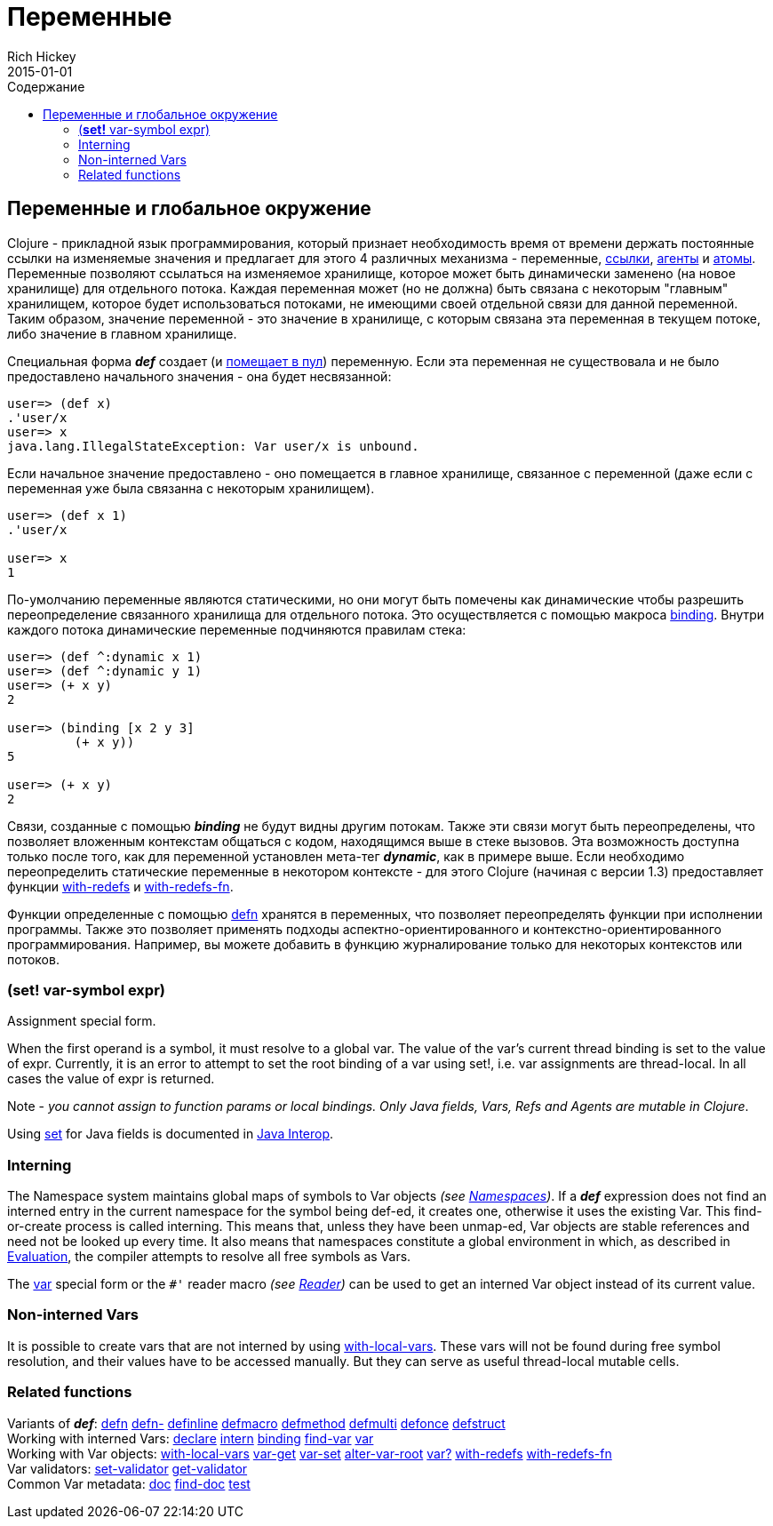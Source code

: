 = Переменные
Rich Hickey
2015-01-01
:jbake-type: page
:toc: macro
:toc-title: Содержание

ifdef::env-github,env-browser[:outfilesuffix: .adoc]

toc::[]

== Переменные и глобальное окружение

Clojure - прикладной язык программирования, который признает необходимость время от времени держать постоянные ссылки на изменяемые значения и предлагает для этого 4 различных механизма - переменные, <<refs#,ссылки>>, <<agents#,агенты>> и <<atoms#,атомы>>. Переменные позволяют ссылаться на изменяемое хранилище, которое может быть динамически заменено (на новое хранилище) для отдельного потока. Каждая переменная может (но не должна) быть связана с некоторым "главным" хранилищем, которое будет использоваться потоками, не имеющими своей отдельной связи для данной переменной. Таким образом, значение переменной - это значение в хранилище, с которым связана эта переменная в текущем потоке, либо значение в главном хранилище.

Специальная форма _**def**_ создает (и <<vars#interning,помещает в пул>>) переменную. Если эта переменная не существовала и не было предоставлено начального значения - она будет несвязанной:

[source,clojure]
----
user=> (def x)
.'user/x
user=> x
java.lang.IllegalStateException: Var user/x is unbound.
----

Если начальное значение предоставлено - оно помещается в главное хранилище, связанное с переменной (даже если с переменная уже была связанна с некоторым хранилищем).

[source,clojure]
----
user=> (def x 1)
.'user/x

user=> x
1
----

По-умолчанию переменные являются статическими, но они могут быть помечены как динамические чтобы разрешить переопределение связанного хранилища для отдельного потока. Это осуществляется с помощью макроса http://clojure.github.com/clojure/clojure.core-api.html#clojure.core/binding[binding]. Внутри каждого потока динамические переменные подчиняются правилам стека:

[source,clojure]
----
user=> (def ^:dynamic x 1)
user=> (def ^:dynamic y 1)
user=> (+ x y)
2

user=> (binding [x 2 y 3]
         (+ x y))
5

user=> (+ x y)
2
----

Связи, созданные с помощью _**binding**_ не будут видны другим потокам. Также эти связи могут быть переопределены, что позволяет вложенным контекстам общаться с кодом, находящимся выше в стеке вызовов. Эта возможность доступна только после того, как для переменной установлен мета-тег _**dynamic**_, как в примере выше. Если необходимо переопределить статические переменные в некотором контексте - для этого Clojure (начиная с версии 1.3) предоставляет функции http://clojure.github.io/clojure/clojure.core-api.html#clojure.core/with-redefs[with-redefs] и http://clojure.github.io/clojure/clojure.core-api.html#clojure.core/with-redefs-fn[with-redefs-fn].

Функции определенные с помощью http://clojure.github.io/clojure/clojure.core-api.html#clojure.core/defn[defn] хранятся в переменных, что позволяет переопределять функции при исполнении программы. Также это позволяет применять подходы аспектно-ориентированного и контекстно-ориентированного программирования. Например, вы можете добавить в функцию журналирование только для некоторых контекстов или потоков.

[[set]]
=== (*set!* var-symbol expr)

Assignment special form.

When the first operand is a symbol, it must resolve to a global var. The value of the var's current thread binding is set to the value of expr. Currently, it is an error to attempt to set the root binding of a var using set!, i.e. var assignments are thread-local. In all cases the value of expr is returned.

Note - _you cannot assign to function params or local bindings. Only Java fields, Vars, Refs and Agents are mutable in Clojure_.

Using <<java_interop#set,set>> for Java fields is documented in <<java_interop#set,Java Interop>>.

[[Interning]]
=== Interning 
The Namespace system maintains global maps of symbols to Var objects _(see <<namespaces#,Namespaces>>)_. If a _**def**_ expression does not find an interned entry in the current namespace for the symbol being def-ed, it creates one, otherwise it uses the existing Var. This find-or-create process is called interning. This means that, unless they have been unmap-ed, Var objects are stable references and need not be looked up every time. It also means that namespaces constitute a global environment in which, as described in <<evaluation#,Evaluation>>, the compiler attempts to resolve all free symbols as Vars.

The <<special_forms#var,var>> special form or the `pass:[#']` reader macro _(see <<reader#,Reader>>)_ can be used to get an interned Var object instead of its current value.

[[local-vars]]
=== Non-interned Vars

It is possible to create vars that are not interned by using http://clojure.github.io/clojure/clojure.core-api.html#clojure.core/with-local-vars[with-local-vars]. These vars will not be found during free symbol resolution, and their values have to be accessed manually. But they can serve as useful thread-local mutable cells.

[[related]]
=== Related functions 

[%hardbreaks]
Variants of _**def**_: http://clojure.github.io/clojure/clojure.core-api.html#clojure.core/defn[defn] http://clojure.github.io/clojure/clojure.core-api.html#clojure.core/defn-[defn-] http://clojure.github.io/clojure/clojure.core-api.html#clojure.core/definline[definline] http://clojure.github.io/clojure/clojure.core-api.html#clojure.core/defmacro[defmacro] http://clojure.github.io/clojure/clojure.core-api.html#clojure.core/defmethod[defmethod] http://clojure.github.io/clojure/clojure.core-api.html#clojure.core/defmulti[defmulti] http://clojure.github.io/clojure/clojure.core-api.html#clojure.core/defonce[defonce] http://clojure.github.io/clojure/clojure.core-api.html#clojure.core/defstruct[defstruct]
Working with interned Vars: http://clojure.github.io/clojure/clojure.core-api.html#clojure.core/declare[declare] http://clojure.github.io/clojure/clojure.core-api.html#clojure.core/intern[intern] http://clojure.github.io/clojure/clojure.core-api.html#clojure.core/binding[binding] http://clojure.github.io/clojure/clojure.core-api.html#clojure.core/find-var[find-var] <<special_forms#var#,var>>
Working with Var objects: http://clojure.github.io/clojure/clojure.core-api.html#clojure.core/with-local-vars[with-local-vars] http://clojure.github.io/clojure/clojure.core-api.html#clojure.core/var-get[var-get] http://clojure.github.io/clojure/clojure.core-api.html#clojure.core/var-set[var-set] http://clojure.github.io/clojure/clojure.core-api.html#clojure.core/alter-var-root[alter-var-root] http://clojure.github.io/clojure/clojure.core-api.html#clojure.core/var?[var?] http://clojure.github.io/clojure/clojure.core-api.html#clojure.core/with-redefs[with-redefs] http://clojure.github.io/clojure/clojure.core-api.html#clojure.core/with-redefs-fn[with-redefs-fn]
Var validators: http://clojure.github.io/clojure/clojure.core-api.html#clojure.core/set-validator[set-validator] http://clojure.github.io/clojure/clojure.core-api.html#clojure.core/get-validator[get-validator]
Common Var metadata: http://clojure.github.io/clojure/clojure.core-api.html#clojure.core/doc[doc] http://clojure.github.io/clojure/clojure.core-api.html#clojure.core/find-doc[find-doc] http://clojure.github.io/clojure/clojure.core-api.html#clojure.core/test[test]
